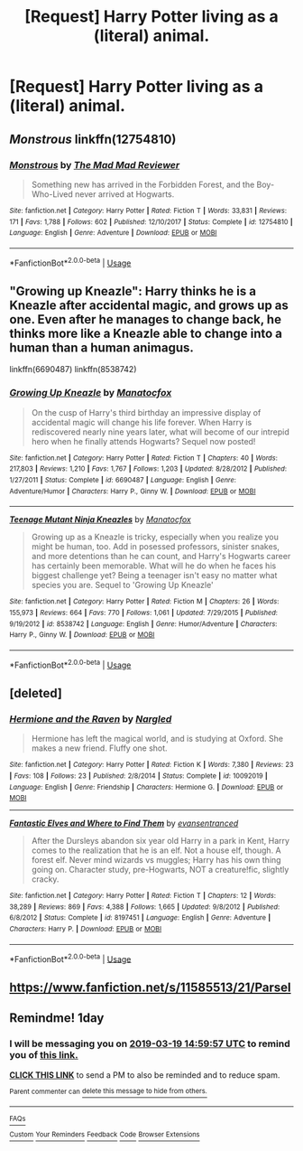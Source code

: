 #+TITLE: [Request] Harry Potter living as a (literal) animal.

* [Request] Harry Potter living as a (literal) animal.
:PROPERTIES:
:Author: ChampionOfChaos
:Score: 7
:DateUnix: 1552887194.0
:DateShort: 2019-Mar-18
:FlairText: Request
:END:

** /Monstrous/ linkffn(12754810)
:PROPERTIES:
:Score: 5
:DateUnix: 1552888946.0
:DateShort: 2019-Mar-18
:END:

*** [[https://www.fanfiction.net/s/12754810/1/][*/Monstrous/*]] by [[https://www.fanfiction.net/u/699762/The-Mad-Mad-Reviewer][/The Mad Mad Reviewer/]]

#+begin_quote
  Something new has arrived in the Forbidden Forest, and the Boy-Who-Lived never arrived at Hogwarts.
#+end_quote

^{/Site/:} ^{fanfiction.net} ^{*|*} ^{/Category/:} ^{Harry} ^{Potter} ^{*|*} ^{/Rated/:} ^{Fiction} ^{T} ^{*|*} ^{/Words/:} ^{33,831} ^{*|*} ^{/Reviews/:} ^{171} ^{*|*} ^{/Favs/:} ^{1,788} ^{*|*} ^{/Follows/:} ^{602} ^{*|*} ^{/Published/:} ^{12/10/2017} ^{*|*} ^{/Status/:} ^{Complete} ^{*|*} ^{/id/:} ^{12754810} ^{*|*} ^{/Language/:} ^{English} ^{*|*} ^{/Genre/:} ^{Adventure} ^{*|*} ^{/Download/:} ^{[[http://www.ff2ebook.com/old/ffn-bot/index.php?id=12754810&source=ff&filetype=epub][EPUB]]} ^{or} ^{[[http://www.ff2ebook.com/old/ffn-bot/index.php?id=12754810&source=ff&filetype=mobi][MOBI]]}

--------------

*FanfictionBot*^{2.0.0-beta} | [[https://github.com/tusing/reddit-ffn-bot/wiki/Usage][Usage]]
:PROPERTIES:
:Author: FanfictionBot
:Score: 2
:DateUnix: 1552888956.0
:DateShort: 2019-Mar-18
:END:


** "Growing up Kneazle": Harry thinks he is a Kneazle after accidental magic, and grows up as one. Even after he manages to change back, he thinks more like a Kneazle able to change into a human than a human animagus.

linkffn(6690487) linkffn(8538742)
:PROPERTIES:
:Author: Starfox5
:Score: 5
:DateUnix: 1552893995.0
:DateShort: 2019-Mar-18
:END:

*** [[https://www.fanfiction.net/s/6690487/1/][*/Growing Up Kneazle/*]] by [[https://www.fanfiction.net/u/2476688/Manatocfox][/Manatocfox/]]

#+begin_quote
  On the cusp of Harry's third birthday an impressive display of accidental magic will change his life forever. When Harry is rediscovered nearly nine years later, what will become of our intrepid hero when he finally attends Hogwarts? Sequel now posted!
#+end_quote

^{/Site/:} ^{fanfiction.net} ^{*|*} ^{/Category/:} ^{Harry} ^{Potter} ^{*|*} ^{/Rated/:} ^{Fiction} ^{T} ^{*|*} ^{/Chapters/:} ^{40} ^{*|*} ^{/Words/:} ^{217,803} ^{*|*} ^{/Reviews/:} ^{1,210} ^{*|*} ^{/Favs/:} ^{1,767} ^{*|*} ^{/Follows/:} ^{1,203} ^{*|*} ^{/Updated/:} ^{8/28/2012} ^{*|*} ^{/Published/:} ^{1/27/2011} ^{*|*} ^{/Status/:} ^{Complete} ^{*|*} ^{/id/:} ^{6690487} ^{*|*} ^{/Language/:} ^{English} ^{*|*} ^{/Genre/:} ^{Adventure/Humor} ^{*|*} ^{/Characters/:} ^{Harry} ^{P.,} ^{Ginny} ^{W.} ^{*|*} ^{/Download/:} ^{[[http://www.ff2ebook.com/old/ffn-bot/index.php?id=6690487&source=ff&filetype=epub][EPUB]]} ^{or} ^{[[http://www.ff2ebook.com/old/ffn-bot/index.php?id=6690487&source=ff&filetype=mobi][MOBI]]}

--------------

[[https://www.fanfiction.net/s/8538742/1/][*/Teenage Mutant Ninja Kneazles/*]] by [[https://www.fanfiction.net/u/2476688/Manatocfox][/Manatocfox/]]

#+begin_quote
  Growing up as a Kneazle is tricky, especially when you realize you might be human, too. Add in posessed professors, sinister snakes, and more detentions than he can count, and Harry's Hogwarts career has certainly been memorable. What will he do when he faces his biggest challenge yet? Being a teenager isn't easy no matter what species you are. Sequel to 'Growing Up Kneazle'
#+end_quote

^{/Site/:} ^{fanfiction.net} ^{*|*} ^{/Category/:} ^{Harry} ^{Potter} ^{*|*} ^{/Rated/:} ^{Fiction} ^{M} ^{*|*} ^{/Chapters/:} ^{26} ^{*|*} ^{/Words/:} ^{155,973} ^{*|*} ^{/Reviews/:} ^{664} ^{*|*} ^{/Favs/:} ^{770} ^{*|*} ^{/Follows/:} ^{1,061} ^{*|*} ^{/Updated/:} ^{7/29/2015} ^{*|*} ^{/Published/:} ^{9/19/2012} ^{*|*} ^{/id/:} ^{8538742} ^{*|*} ^{/Language/:} ^{English} ^{*|*} ^{/Genre/:} ^{Humor/Adventure} ^{*|*} ^{/Characters/:} ^{Harry} ^{P.,} ^{Ginny} ^{W.} ^{*|*} ^{/Download/:} ^{[[http://www.ff2ebook.com/old/ffn-bot/index.php?id=8538742&source=ff&filetype=epub][EPUB]]} ^{or} ^{[[http://www.ff2ebook.com/old/ffn-bot/index.php?id=8538742&source=ff&filetype=mobi][MOBI]]}

--------------

*FanfictionBot*^{2.0.0-beta} | [[https://github.com/tusing/reddit-ffn-bot/wiki/Usage][Usage]]
:PROPERTIES:
:Author: FanfictionBot
:Score: 2
:DateUnix: 1552894014.0
:DateShort: 2019-Mar-18
:END:


** [deleted]
:PROPERTIES:
:Score: 3
:DateUnix: 1552888265.0
:DateShort: 2019-Mar-18
:END:

*** [[https://www.fanfiction.net/s/10092019/1/][*/Hermione and the Raven/*]] by [[https://www.fanfiction.net/u/4596430/Nargled][/Nargled/]]

#+begin_quote
  Hermione has left the magical world, and is studying at Oxford. She makes a new friend. Fluffy one shot.
#+end_quote

^{/Site/:} ^{fanfiction.net} ^{*|*} ^{/Category/:} ^{Harry} ^{Potter} ^{*|*} ^{/Rated/:} ^{Fiction} ^{K} ^{*|*} ^{/Words/:} ^{7,380} ^{*|*} ^{/Reviews/:} ^{23} ^{*|*} ^{/Favs/:} ^{108} ^{*|*} ^{/Follows/:} ^{23} ^{*|*} ^{/Published/:} ^{2/8/2014} ^{*|*} ^{/Status/:} ^{Complete} ^{*|*} ^{/id/:} ^{10092019} ^{*|*} ^{/Language/:} ^{English} ^{*|*} ^{/Genre/:} ^{Friendship} ^{*|*} ^{/Characters/:} ^{Hermione} ^{G.} ^{*|*} ^{/Download/:} ^{[[http://www.ff2ebook.com/old/ffn-bot/index.php?id=10092019&source=ff&filetype=epub][EPUB]]} ^{or} ^{[[http://www.ff2ebook.com/old/ffn-bot/index.php?id=10092019&source=ff&filetype=mobi][MOBI]]}

--------------

[[https://www.fanfiction.net/s/8197451/1/][*/Fantastic Elves and Where to Find Them/*]] by [[https://www.fanfiction.net/u/651163/evansentranced][/evansentranced/]]

#+begin_quote
  After the Dursleys abandon six year old Harry in a park in Kent, Harry comes to the realization that he is an elf. Not a house elf, though. A forest elf. Never mind wizards vs muggles; Harry has his own thing going on. Character study, pre-Hogwarts, NOT a creature!fic, slightly cracky.
#+end_quote

^{/Site/:} ^{fanfiction.net} ^{*|*} ^{/Category/:} ^{Harry} ^{Potter} ^{*|*} ^{/Rated/:} ^{Fiction} ^{T} ^{*|*} ^{/Chapters/:} ^{12} ^{*|*} ^{/Words/:} ^{38,289} ^{*|*} ^{/Reviews/:} ^{869} ^{*|*} ^{/Favs/:} ^{4,388} ^{*|*} ^{/Follows/:} ^{1,665} ^{*|*} ^{/Updated/:} ^{9/8/2012} ^{*|*} ^{/Published/:} ^{6/8/2012} ^{*|*} ^{/Status/:} ^{Complete} ^{*|*} ^{/id/:} ^{8197451} ^{*|*} ^{/Language/:} ^{English} ^{*|*} ^{/Genre/:} ^{Adventure} ^{*|*} ^{/Characters/:} ^{Harry} ^{P.} ^{*|*} ^{/Download/:} ^{[[http://www.ff2ebook.com/old/ffn-bot/index.php?id=8197451&source=ff&filetype=epub][EPUB]]} ^{or} ^{[[http://www.ff2ebook.com/old/ffn-bot/index.php?id=8197451&source=ff&filetype=mobi][MOBI]]}

--------------

*FanfictionBot*^{2.0.0-beta} | [[https://github.com/tusing/reddit-ffn-bot/wiki/Usage][Usage]]
:PROPERTIES:
:Author: FanfictionBot
:Score: 2
:DateUnix: 1552889671.0
:DateShort: 2019-Mar-18
:END:


** [[https://www.fanfiction.net/s/11585513/21/Parsel]]
:PROPERTIES:
:Score: 2
:DateUnix: 1552909235.0
:DateShort: 2019-Mar-18
:END:


** Remindme! 1day
:PROPERTIES:
:Author: GreatOakSeed
:Score: 0
:DateUnix: 1552921190.0
:DateShort: 2019-Mar-18
:END:

*** I will be messaging you on [[http://www.wolframalpha.com/input/?i=2019-03-19%2014:59:57%20UTC%20To%20Local%20Time][*2019-03-19 14:59:57 UTC*]] to remind you of [[/r/HPfanfiction/comments/b2eu66/request_harry_potter_living_as_a_literal_animal/eit0fvq/][*this link.*]]

[[http://np.reddit.com/message/compose/?to=RemindMeBot&subject=Reminder&message=%5B/r/HPfanfiction/comments/b2eu66/request_harry_potter_living_as_a_literal_animal/eit0fvq/%5D%0A%0ARemindMe!%20%201day][*CLICK THIS LINK*]] to send a PM to also be reminded and to reduce spam.

^{Parent commenter can} [[http://np.reddit.com/message/compose/?to=RemindMeBot&subject=Delete%20Comment&message=Delete!%20eit0g93][^{delete this message to hide from others.}]]

--------------

[[http://np.reddit.com/r/RemindMeBot/comments/24duzp/remindmebot_info/][^{FAQs}]]

[[http://np.reddit.com/message/compose/?to=RemindMeBot&subject=Reminder&message=%5BLINK%20INSIDE%20SQUARE%20BRACKETS%20else%20default%20to%20FAQs%5D%0A%0ANOTE:%20Don't%20forget%20to%20add%20the%20time%20options%20after%20the%20command.%0A%0ARemindMe!][^{Custom}]]
[[http://np.reddit.com/message/compose/?to=RemindMeBot&subject=List%20Of%20Reminders&message=MyReminders!][^{Your Reminders}]]
[[http://np.reddit.com/message/compose/?to=RemindMeBotWrangler&subject=Feedback][^{Feedback}]]
[[https://github.com/SIlver--/remindmebot-reddit][^{Code}]]
[[https://np.reddit.com/r/RemindMeBot/comments/4kldad/remindmebot_extensions/][^{Browser Extensions}]]
:PROPERTIES:
:Author: RemindMeBot
:Score: 0
:DateUnix: 1552921198.0
:DateShort: 2019-Mar-18
:END:
